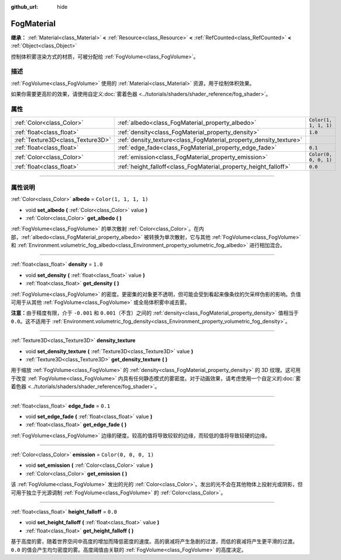 :github_url: hide

.. DO NOT EDIT THIS FILE!!!
.. Generated automatically from Godot engine sources.
.. Generator: https://github.com/godotengine/godot/tree/master/doc/tools/make_rst.py.
.. XML source: https://github.com/godotengine/godot/tree/master/doc/classes/FogMaterial.xml.

.. _class_FogMaterial:

FogMaterial
===========

**继承：** :ref:`Material<class_Material>` **<** :ref:`Resource<class_Resource>` **<** :ref:`RefCounted<class_RefCounted>` **<** :ref:`Object<class_Object>`

控制体积雾渲染方式的材质，可被分配给 :ref:`FogVolume<class_FogVolume>`\ 。

.. rst-class:: classref-introduction-group

描述
----

:ref:`FogVolume<class_FogVolume>` 使用的 :ref:`Material<class_Material>` 资源，用于绘制体积效果。

如果你需要更高阶的效果，请使用自定义\ :doc:`雾着色器 <../tutorials/shaders/shader_reference/fog_shader>`\ 。

.. rst-class:: classref-reftable-group

属性
----

.. table::
   :widths: auto

   +-----------------------------------+--------------------------------------------------------------------+-----------------------+
   | :ref:`Color<class_Color>`         | :ref:`albedo<class_FogMaterial_property_albedo>`                   | ``Color(1, 1, 1, 1)`` |
   +-----------------------------------+--------------------------------------------------------------------+-----------------------+
   | :ref:`float<class_float>`         | :ref:`density<class_FogMaterial_property_density>`                 | ``1.0``               |
   +-----------------------------------+--------------------------------------------------------------------+-----------------------+
   | :ref:`Texture3D<class_Texture3D>` | :ref:`density_texture<class_FogMaterial_property_density_texture>` |                       |
   +-----------------------------------+--------------------------------------------------------------------+-----------------------+
   | :ref:`float<class_float>`         | :ref:`edge_fade<class_FogMaterial_property_edge_fade>`             | ``0.1``               |
   +-----------------------------------+--------------------------------------------------------------------+-----------------------+
   | :ref:`Color<class_Color>`         | :ref:`emission<class_FogMaterial_property_emission>`               | ``Color(0, 0, 0, 1)`` |
   +-----------------------------------+--------------------------------------------------------------------+-----------------------+
   | :ref:`float<class_float>`         | :ref:`height_falloff<class_FogMaterial_property_height_falloff>`   | ``0.0``               |
   +-----------------------------------+--------------------------------------------------------------------+-----------------------+

.. rst-class:: classref-section-separator

----

.. rst-class:: classref-descriptions-group

属性说明
--------

.. _class_FogMaterial_property_albedo:

.. rst-class:: classref-property

:ref:`Color<class_Color>` **albedo** = ``Color(1, 1, 1, 1)``

.. rst-class:: classref-property-setget

- void **set_albedo** **(** :ref:`Color<class_Color>` value **)**
- :ref:`Color<class_Color>` **get_albedo** **(** **)**

:ref:`FogVolume<class_FogVolume>` 的单次散射 :ref:`Color<class_Color>`\ 。在内部，\ :ref:`albedo<class_FogMaterial_property_albedo>` 被转换为单次散射，它与其他 :ref:`FogVolume<class_FogVolume>` 和 :ref:`Environment.volumetric_fog_albedo<class_Environment_property_volumetric_fog_albedo>` 进行相加混合。

.. rst-class:: classref-item-separator

----

.. _class_FogMaterial_property_density:

.. rst-class:: classref-property

:ref:`float<class_float>` **density** = ``1.0``

.. rst-class:: classref-property-setget

- void **set_density** **(** :ref:`float<class_float>` value **)**
- :ref:`float<class_float>` **get_density** **(** **)**

:ref:`FogVolume<class_FogVolume>` 的密度。更密集的对象更不透明，但可能会受到看起来像条纹的欠采样伪影的影响。负值可用于从其他 :ref:`FogVolume<class_FogVolume>` 或全局体积雾中减去雾。

\ **注意：**\ 由于精度有限，介于 ``-0.001`` 和 ``0.001``\ （不含）之间的 :ref:`density<class_FogMaterial_property_density>` 值相当于 ``0.0``\ 。这不适用于 :ref:`Environment.volumetric_fog_density<class_Environment_property_volumetric_fog_density>`\ 。

.. rst-class:: classref-item-separator

----

.. _class_FogMaterial_property_density_texture:

.. rst-class:: classref-property

:ref:`Texture3D<class_Texture3D>` **density_texture**

.. rst-class:: classref-property-setget

- void **set_density_texture** **(** :ref:`Texture3D<class_Texture3D>` value **)**
- :ref:`Texture3D<class_Texture3D>` **get_density_texture** **(** **)**

用于缩放 :ref:`FogVolume<class_FogVolume>` 的 :ref:`density<class_FogMaterial_property_density>` 的 3D 纹理。这可用于改变 :ref:`FogVolume<class_FogVolume>` 内具有任何静态模式的雾密度。对于动画效果，请考虑使用一个自定义的\ :doc:`雾着色器 <../tutorials/shaders/shader_reference/fog_shader>`\ 。

.. rst-class:: classref-item-separator

----

.. _class_FogMaterial_property_edge_fade:

.. rst-class:: classref-property

:ref:`float<class_float>` **edge_fade** = ``0.1``

.. rst-class:: classref-property-setget

- void **set_edge_fade** **(** :ref:`float<class_float>` value **)**
- :ref:`float<class_float>` **get_edge_fade** **(** **)**

:ref:`FogVolume<class_FogVolume>` 边缘的硬度。较高的值将导致较软的边缘，而较低的值将导致较硬的边缘。

.. rst-class:: classref-item-separator

----

.. _class_FogMaterial_property_emission:

.. rst-class:: classref-property

:ref:`Color<class_Color>` **emission** = ``Color(0, 0, 0, 1)``

.. rst-class:: classref-property-setget

- void **set_emission** **(** :ref:`Color<class_Color>` value **)**
- :ref:`Color<class_Color>` **get_emission** **(** **)**

该 :ref:`FogVolume<class_FogVolume>` 发出的光的 :ref:`Color<class_Color>`\ 。发出的光不会在其他物体上投射光或阴影，但可用于独立于光源调制 :ref:`FogVolume<class_FogVolume>` 的 :ref:`Color<class_Color>`\ 。

.. rst-class:: classref-item-separator

----

.. _class_FogMaterial_property_height_falloff:

.. rst-class:: classref-property

:ref:`float<class_float>` **height_falloff** = ``0.0``

.. rst-class:: classref-property-setget

- void **set_height_falloff** **(** :ref:`float<class_float>` value **)**
- :ref:`float<class_float>` **get_height_falloff** **(** **)**

基于高度的雾，随着世界空间中高度的增加而降低密度的速度。高的衰减将产生急剧的过渡，而低的衰减将产生更平滑的过渡。\ ``0.0`` 的值会产生均匀密度的雾。高度阈值由关联的 :ref:`FogVolume<class_FogVolume>` 的高度决定。

.. |virtual| replace:: :abbr:`virtual (本方法通常需要用户覆盖才能生效。)`
.. |const| replace:: :abbr:`const (本方法没有副作用。不会修改该实例的任何成员变量。)`
.. |vararg| replace:: :abbr:`vararg (本方法除了在此处描述的参数外，还能够继续接受任意数量的参数。)`
.. |constructor| replace:: :abbr:`constructor (本方法用于构造某个类型。)`
.. |static| replace:: :abbr:`static (调用本方法无需实例，所以可以直接使用类名调用。)`
.. |operator| replace:: :abbr:`operator (本方法描述的是使用本类型作为左操作数的有效操作符。)`
.. |bitfield| replace:: :abbr:`BitField (这个值是由下列标志构成的位掩码整数。)`
